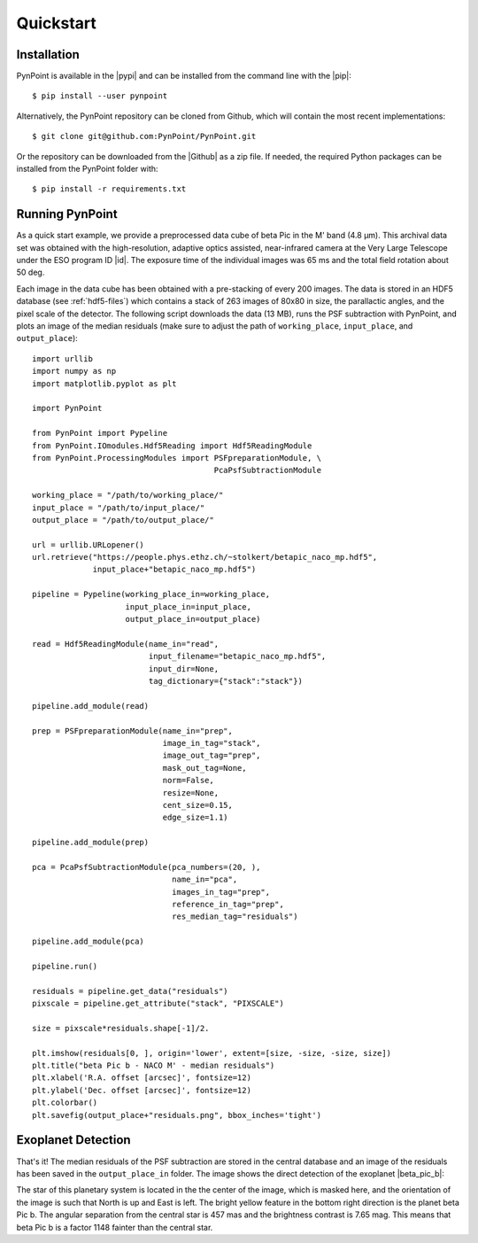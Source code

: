 .. _quickstart:

Quickstart
==========

.. _installation:

Installation
------------

PynPoint is available in the |pypi| and can be installed from the command line with the |pip|::

    $ pip install --user pynpoint

Alternatively, the PynPoint repository can be cloned from Github, which will contain the most recent implementations::

    $ git clone git@github.com:PynPoint/PynPoint.git

Or the repository can be downloaded from the |Github| as a zip file. If needed, the required Python packages can be installed from the PynPoint folder with::

    $ pip install -r requirements.txt

.. |pypi| raw:: html

   <a href="https://pypi.org/project/pynpoint/" target="_blank">PyPI repository</a>

.. |pip| raw:: html

   <a href="https://packaging.python.org/tutorials/installing-packages/" target="_blank">pip package manager</a>

.. |github| raw:: html

   <a href="https://github.com/PynPoint/PynPoint" target="_blank">Github website</a>

.. _running:

Running PynPoint
----------------

As a quick start example, we provide a preprocessed data cube of beta Pic in the M' band (4.8 μm). This archival data set was obtained with the high-resolution, adaptive optics assisted, near-infrared camera at the Very Large Telescope under the ESO program ID |id|. The exposure time of the individual images was 65 ms and the total field rotation about 50 deg.

Each image in the data cube has been obtained with a pre-stacking of every 200 images. The data is stored in an HDF5 database (see :ref:`hdf5-files`) which contains a stack of 263 images of 80x80 in size, the parallactic angles, and the pixel scale of the detector. The following script downloads the data (13 MB), runs the PSF subtraction with PynPoint, and plots an image of the median residuals (make sure to adjust the path of ``working_place``, ``input_place``, and ``output_place``)::

    import urllib
    import numpy as np
    import matplotlib.pyplot as plt

    import PynPoint

    from PynPoint import Pypeline
    from PynPoint.IOmodules.Hdf5Reading import Hdf5ReadingModule
    from PynPoint.ProcessingModules import PSFpreparationModule, \
                                           PcaPsfSubtractionModule

    working_place = "/path/to/working_place/"
    input_place = "/path/to/input_place/"
    output_place = "/path/to/output_place/"

    url = urllib.URLopener()
    url.retrieve("https://people.phys.ethz.ch/~stolkert/betapic_naco_mp.hdf5",
                 input_place+"betapic_naco_mp.hdf5")

    pipeline = Pypeline(working_place_in=working_place,
                        input_place_in=input_place,
                        output_place_in=output_place)

    read = Hdf5ReadingModule(name_in="read",
                             input_filename="betapic_naco_mp.hdf5",
                             input_dir=None,
                             tag_dictionary={"stack":"stack"})

    pipeline.add_module(read)

    prep = PSFpreparationModule(name_in="prep",
                                image_in_tag="stack",
                                image_out_tag="prep",
                                mask_out_tag=None,
                                norm=False,
                                resize=None,
                                cent_size=0.15,
                                edge_size=1.1)

    pipeline.add_module(prep)

    pca = PcaPsfSubtractionModule(pca_numbers=(20, ),
                                  name_in="pca",
                                  images_in_tag="prep",
                                  reference_in_tag="prep",
                                  res_median_tag="residuals")

    pipeline.add_module(pca)

    pipeline.run()

    residuals = pipeline.get_data("residuals")
    pixscale = pipeline.get_attribute("stack", "PIXSCALE")

    size = pixscale*residuals.shape[-1]/2.

    plt.imshow(residuals[0, ], origin='lower', extent=[size, -size, -size, size])
    plt.title("beta Pic b - NACO M' - median residuals")
    plt.xlabel('R.A. offset [arcsec]', fontsize=12)
    plt.ylabel('Dec. offset [arcsec]', fontsize=12)
    plt.colorbar()
    plt.savefig(output_place+"residuals.png", bbox_inches='tight')

.. |id| raw:: html

   <a href="http://archive.eso.org/wdb/wdb/eso/sched_rep_arc/query?progid=090.C-0653(D)" target="_blank">090.C-0653(D)</a>

.. _detection:

Exoplanet Detection
-------------------

That's it! The median residuals of the PSF subtraction are stored in the central database and an image of the residuals has been saved in the ``output_place_in`` folder. The image shows the direct detection of the exoplanet |beta_pic_b|:

.. |beta_pic_b| raw:: html

   <a href="http://en.wikipedia.org/wiki/Beta_Pictoris_b" target="_blank">beta Pic b</a>

.. image:: _images/residuals.png
   :width: 70%
   :align: center

The star of this planetary system is located in the the center of the image, which is masked here, and the orientation of the image is such that North is up and East is left. The bright yellow feature in the bottom right direction is the planet beta Pic b. The angular separation from the central star is 457 mas and the brightness contrast is 7.65 mag. This means that beta Pic b is a factor 1148 fainter than the central star.
